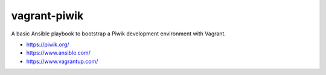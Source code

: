 vagrant-piwik
=============

A basic Ansible playbook to bootstrap a Piwik development environment with Vagrant.

* https://piwik.org/
* https://www.ansible.com/
* https://www.vagrantup.com/
